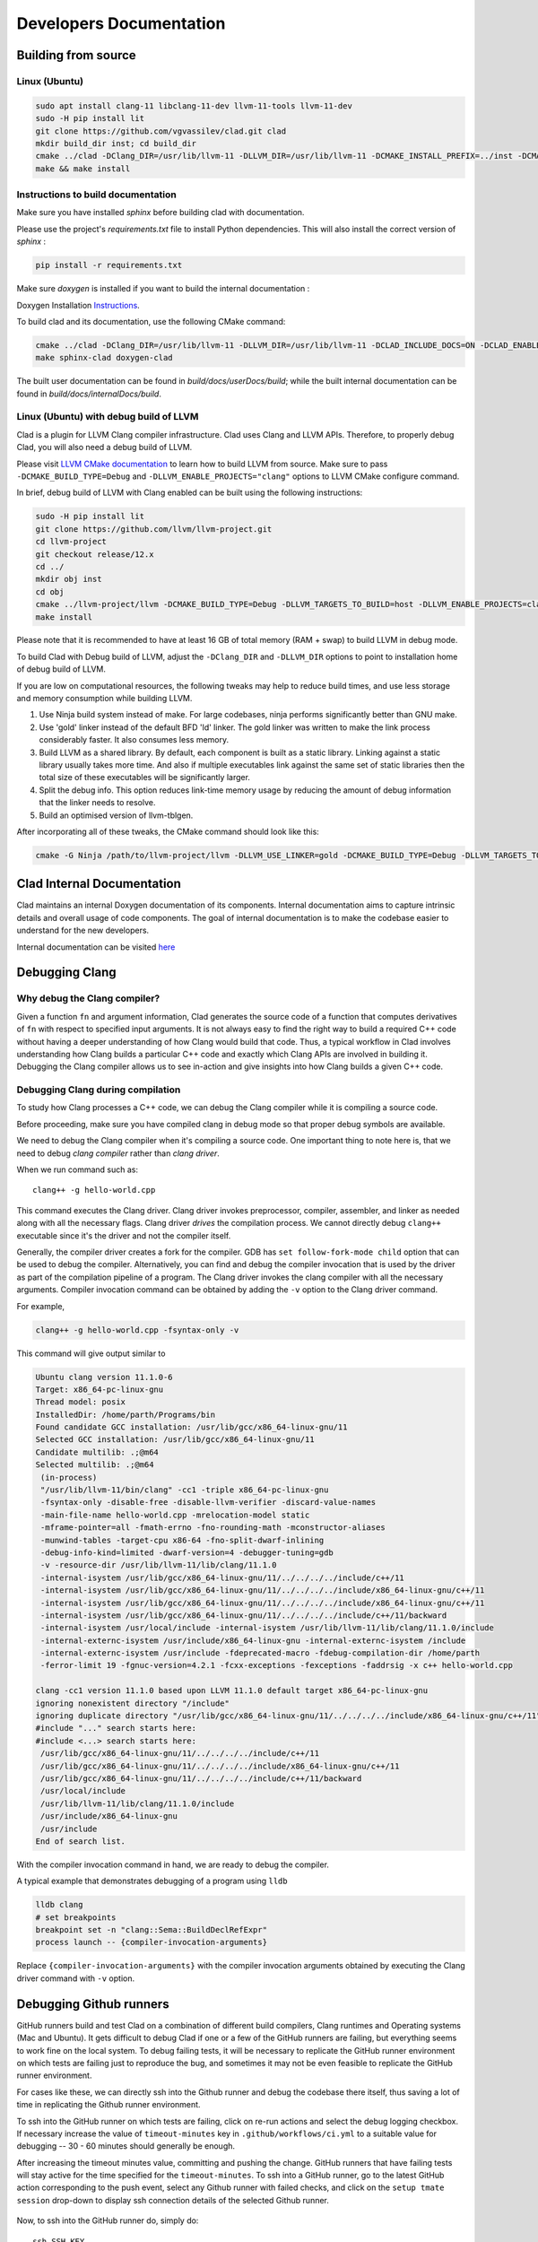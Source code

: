 Developers Documentation
***************************

Building from source
=======================

Linux (Ubuntu)
-----------------

.. code-block:: bash

   sudo apt install clang-11 libclang-11-dev llvm-11-tools llvm-11-dev
   sudo -H pip install lit
   git clone https://github.com/vgvassilev/clad.git clad
   mkdir build_dir inst; cd build_dir
   cmake ../clad -DClang_DIR=/usr/lib/llvm-11 -DLLVM_DIR=/usr/lib/llvm-11 -DCMAKE_INSTALL_PREFIX=../inst -DCMAKE_BUILD_TYPE=Debug -DLLVM_EXTERNAL_LIT="``which lit``"
   make && make install


Instructions to build documentation
-------------------------------------

Make sure you have installed `sphinx` before building clad with documentation.

Please use the project's `requirements.txt` file to install Python dependencies.
This will also install the correct version of `sphinx` : 

.. code-block:: bash

   pip install -r requirements.txt

Make sure `doxygen` is installed if you want to build the internal documentation : 

Doxygen Installation `Instructions`_.

.. _Instructions : https://www.doxygen.nl/download.html


To build clad and its documentation, use the following CMake command:

.. code-block:: bash

   cmake ../clad -DClang_DIR=/usr/lib/llvm-11 -DLLVM_DIR=/usr/lib/llvm-11 -DCLAD_INCLUDE_DOCS=ON -DCLAD_ENABLE_DOXYGEN=ON -DCLAD_ENABLE_SPHINX=ON -DCMAKE_INSTALL_PREFIX=../inst -DCMAKE_BUILD_TYPE=Debug -DLLVM_EXTERNAL_LIT="``which lit``"
   make sphinx-clad doxygen-clad

The built user documentation can be found in `build/docs/userDocs/build`; 
while the built internal documentation can be found in `build/docs/internalDocs/build`.

Linux (Ubuntu) with debug build of LLVM
-----------------------------------------

Clad is a plugin for LLVM Clang compiler infrastructure. Clad uses
Clang and LLVM APIs. Therefore, to properly debug Clad, you will also
need a debug build of LLVM.

Please visit `LLVM CMake documentation <https://llvm.org/docs/CMake.html>`_
to learn how to build LLVM from source. Make sure to pass ``-DCMAKE_BUILD_TYPE=Debug``
and ``-DLLVM_ENABLE_PROJECTS="clang"`` options to LLVM CMake configure command. 

In brief, debug build of LLVM with Clang enabled can be built using the following 
instructions:

.. code-block:: bash

   sudo -H pip install lit
   git clone https://github.com/llvm/llvm-project.git
   cd llvm-project
   git checkout release/12.x
   cd ../
   mkdir obj inst
   cd obj
   cmake ../llvm-project/llvm -DCMAKE_BUILD_TYPE=Debug -DLLVM_TARGETS_TO_BUILD=host -DLLVM_ENABLE_PROJECTS=clang -DCMAKE_INSTALL_PREFIX=../inst
   make install

Please note that it is recommended to have at least 16 GB of total memory (RAM + swap) to build LLVM in debug mode.


To build Clad with Debug build of LLVM, adjust the ``-DClang_DIR`` and 
``-DLLVM_DIR`` options to point to installation home of debug build of LLVM.

If you are low on computational resources, the following tweaks may help to 
reduce build times, and use less storage and memory consumption while building LLVM.

1. Use Ninja build system instead of make. For large codebases, ninja performs 
   significantly better than GNU make.
2. Use 'gold' linker instead of the default BFD 'ld' linker. The gold linker 
   was written to make the link process considerably faster. It also consumes 
   less memory. 
3. Build LLVM as a shared library. By default, each component is built as a 
   static library. Linking against a static library usually takes more time. 
   And also if multiple executables link against the same set of static libraries 
   then the total size of these executables will be significantly larger.
4. Split the debug info. This option reduces link-time memory usage by 
   reducing the amount of debug information that the linker needs to resolve.
5. Build an optimised version of llvm-tblgen.

After incorporating all of these tweaks, the CMake command should look like this: 

.. code-block:: bash

   cmake -G Ninja /path/to/llvm-project/llvm -DLLVM_USE_LINKER=gold -DCMAKE_BUILD_TYPE=Debug -DLLVM_TARGETS_TO_BUILD=host -DBUILD_SHARED_LIBS=On -DLLVM_USE_SPLIT_DWARF=On -DLLVM_OPTIMIZED_TABLEGEN=On -DLLVM_ENABLE_PROJECTS=clang -DCMAKE_INSTALL_PREFIX=../inst

Clad Internal Documentation
=================================

Clad maintains an internal Doxygen documentation of its components. Internal
documentation aims to capture intrinsic details and overall usage of code 
components. The goal of internal documentation is to make the codebase easier 
to understand for the new developers. 


Internal documentation can be visited 
`here </en/latest/internalDocs/html/index.html>`_
 

Debugging Clang
==================

Why debug the Clang compiler?
--------------------------------

Given a function ``fn`` and argument information, Clad generates the source code 
of a function that computes derivatives of ``fn`` with respect to specified 
input arguments. It is not always easy to find the right way to build a required 
C++ code without having a deeper understanding of how Clang would build that code.
Thus, a typical workflow in Clad involves understanding how Clang builds
a particular C++ code and exactly which Clang APIs are involved in building it. 
Debugging the Clang compiler allows us to see in-action and give insights into how Clang 
builds a given C++ code. 

Debugging Clang during compilation
--------------------------------------

To study how Clang processes a C++ code, we can debug the Clang compiler while it is
compiling a source code.

Before proceeding, make sure you have compiled clang in debug mode so that 
proper debug symbols are available.

We need to debug the Clang compiler when it's compiling a source code. One 
important thing to note here is, that we need to debug *clang compiler* rather than *clang driver*.

When we run command such as::

  clang++ -g hello-world.cpp

This command executes the Clang driver. Clang driver invokes preprocessor, compiler, assembler, 
and linker as needed along with all the necessary flags. Clang driver *drives* the compilation process.
We cannot directly debug ``clang++`` executable since it's the driver and not the compiler itself.

Generally, the compiler driver creates a fork for the compiler.
GDB has ``set follow-fork-mode child`` option that can be used to debug the compiler.
Alternatively, you can find and debug the compiler invocation that is used by the driver
as part of the compilation pipeline of a program. The Clang driver invokes the clang
compiler with all the necessary arguments. Compiler invocation command can be obtained
by adding the ``-v`` option to the Clang driver command. 

For example, 

.. code-block:: bash

   clang++ -g hello-world.cpp -fsyntax-only -v

This command will give output similar to

.. code-block:: bash

   Ubuntu clang version 11.1.0-6
   Target: x86_64-pc-linux-gnu
   Thread model: posix
   InstalledDir: /home/parth/Programs/bin
   Found candidate GCC installation: /usr/lib/gcc/x86_64-linux-gnu/11
   Selected GCC installation: /usr/lib/gcc/x86_64-linux-gnu/11
   Candidate multilib: .;@m64
   Selected multilib: .;@m64
    (in-process)
    "/usr/lib/llvm-11/bin/clang" -cc1 -triple x86_64-pc-linux-gnu 
    -fsyntax-only -disable-free -disable-llvm-verifier -discard-value-names
    -main-file-name hello-world.cpp -mrelocation-model static 
    -mframe-pointer=all -fmath-errno -fno-rounding-math -mconstructor-aliases 
    -munwind-tables -target-cpu x86-64 -fno-split-dwarf-inlining 
    -debug-info-kind=limited -dwarf-version=4 -debugger-tuning=gdb 
    -v -resource-dir /usr/lib/llvm-11/lib/clang/11.1.0 
    -internal-isystem /usr/lib/gcc/x86_64-linux-gnu/11/../../../../include/c++/11 
    -internal-isystem /usr/lib/gcc/x86_64-linux-gnu/11/../../../../include/x86_64-linux-gnu/c++/11 
    -internal-isystem /usr/lib/gcc/x86_64-linux-gnu/11/../../../../include/x86_64-linux-gnu/c++/11 
    -internal-isystem /usr/lib/gcc/x86_64-linux-gnu/11/../../../../include/c++/11/backward 
    -internal-isystem /usr/local/include -internal-isystem /usr/lib/llvm-11/lib/clang/11.1.0/include 
    -internal-externc-isystem /usr/include/x86_64-linux-gnu -internal-externc-isystem /include 
    -internal-externc-isystem /usr/include -fdeprecated-macro -fdebug-compilation-dir /home/parth 
    -ferror-limit 19 -fgnuc-version=4.2.1 -fcxx-exceptions -fexceptions -faddrsig -x c++ hello-world.cpp
   
   clang -cc1 version 11.1.0 based upon LLVM 11.1.0 default target x86_64-pc-linux-gnu
   ignoring nonexistent directory "/include"
   ignoring duplicate directory "/usr/lib/gcc/x86_64-linux-gnu/11/../../../../include/x86_64-linux-gnu/c++/11"
   #include "..." search starts here:
   #include <...> search starts here:
    /usr/lib/gcc/x86_64-linux-gnu/11/../../../../include/c++/11
    /usr/lib/gcc/x86_64-linux-gnu/11/../../../../include/x86_64-linux-gnu/c++/11
    /usr/lib/gcc/x86_64-linux-gnu/11/../../../../include/c++/11/backward
    /usr/local/include
    /usr/lib/llvm-11/lib/clang/11.1.0/include
    /usr/include/x86_64-linux-gnu
    /usr/include
   End of search list.

With the compiler invocation command in hand, we are ready to debug the compiler. 

A typical example that demonstrates debugging of a program using ``lldb``

.. code-block:: bash

   lldb clang
   # set breakpoints
   breakpoint set -n "clang::Sema::BuildDeclRefExpr"
   process launch -- {compiler-invocation-arguments}

Replace ``{compiler-invocation-arguments}`` with the compiler invocation arguments
obtained by executing the Clang driver command with ``-v`` option.

Debugging Github runners
==========================

GitHub runners build and test Clad on a combination of different build compilers, 
Clang runtimes and Operating systems (Mac and Ubuntu).
It gets difficult to debug Clad if one or a few of the GitHub runners are failing, 
but everything seems to work fine on the local system.
To debug failing tests, it will be necessary to replicate the 
GitHub runner environment on which tests are failing just to reproduce the bug, 
and sometimes it may not be even feasible to replicate the GitHub runner environment. 

For cases like these, we can directly ssh into the Github runner and debug the codebase 
there itself, thus saving a lot of time in replicating the Github runner environment.

To ssh into the GitHub runner on which tests are failing, click on re-run actions
and select the debug logging checkbox. If necessary increase the value of
``timeout-minutes`` key in ``.github/workflows/ci.yml`` to a suitable value for 
debugging --  30 - 60 minutes should generally be enough.

After increasing the timeout minutes value, committing and pushing the change.
GitHub runners that have failing tests will stay active for the time specified for 
the ``timeout-minutes``. To ssh into a 
GitHub runner, go to the latest GitHub action corresponding to the push event, 
select any Github runner with failed checks, and click on the 
``setup tmate session`` drop-down to display ssh connection details of the selected 
Github runner. 

.. figure:: ../_static/setup-tmate-session.png
   :width: 850px
   :align: center

Now, to ssh into the GitHub runner do, simply do::

  ssh SSH_KEY

No username or password is required.
